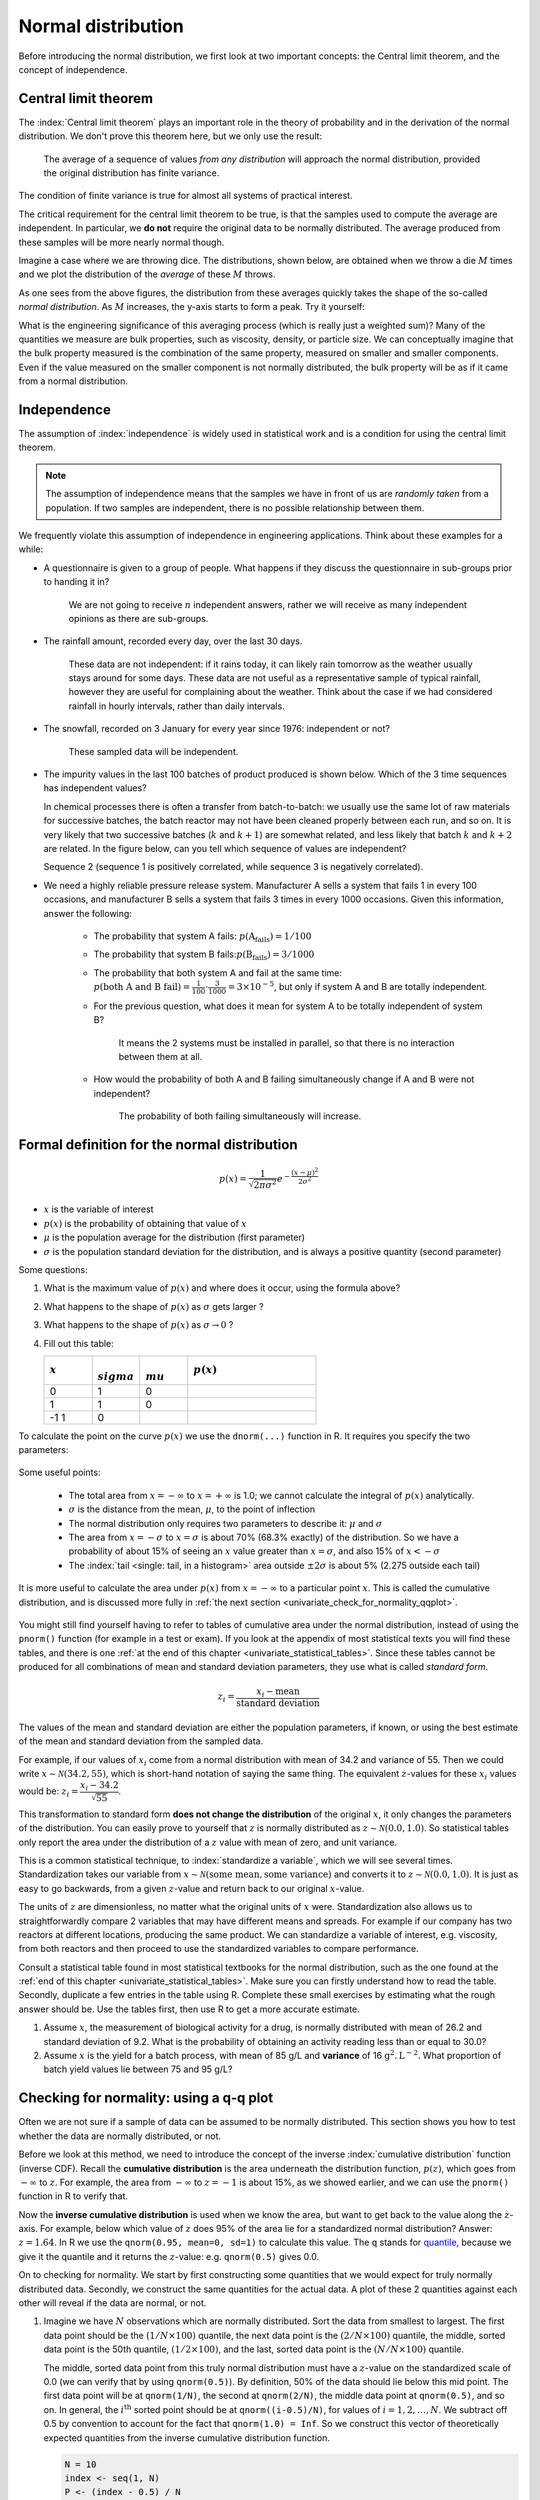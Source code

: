 Normal distribution
====================

Before introducing the normal distribution, we first look at two important concepts: the Central limit theorem, and the concept of independence.

.. _central_limit_theorem:

Central limit theorem 
~~~~~~~~~~~~~~~~~~~~~

.. youtube:: https://www.youtube.com/watch?v=32EIklHEhyE&list=PLHUnYbefLmeOPRuT1sukKmRyOVd4WSxJE&index=8

The :index:`Central limit theorem` plays an important role in the theory of probability and in the derivation of the normal distribution. We don't prove this theorem here, but we only use the result:

	The average of a sequence of values *from any distribution* will approach the normal distribution, provided the original distribution has finite variance. 

The condition of finite variance is true for almost all systems of practical interest.
	
.. image:: ../figures/univariate/CLT-derivation.png
	:alt:	../figures/univariate/CLT-derivation.svg
	:align: center
	
The critical requirement for the central limit theorem to be true, is that the samples used to compute the average are independent. In particular, we **do not** require the original data to be normally distributed. The average produced from these samples will be more nearly normal though.

Imagine a case where we are throwing dice. The distributions, shown below, are obtained when we throw a die :math:`M` times and we plot the distribution of the *average* of these :math:`M` throws.

.. image:: ../figures/univariate/simulate-CLT.png
	:align: center

As one sees from the above figures, the distribution from these averages quickly takes the shape of the so-called *normal distribution*. As :math:`M` increases, the y-axis starts to form a peak.  Try it yourself:

.. dcl:: R

	N = 500
	
	# Layout the plots in 2 rows and 3 columns
	m <- t(matrix(seq(1,6), 3, 2))
	layout(m)
	
	# Throw the dice several times
	s1 <- as.integer(runif(N, 1, 7))
	s2 <- as.integer(runif(N, 1, 7))
	s3 <- as.integer(runif(N, 1, 7))
	s4 <- as.integer(runif(N, 1, 7))
	s5 <- as.integer(runif(N, 1, 7))
	s6 <- as.integer(runif(N, 1, 7))
	s7 <- as.integer(runif(N, 1, 7))
	s8 <- as.integer(runif(N, 1, 7))
	s9 <- as.integer(runif(N, 1, 7))
	s10 <- as.integer(runif(N, 1, 7))


	hist(s1, main="", xlab="One throw", breaks=seq(0,6)+0.5)
	bins = 8
	hist((s1+s2)/2, breaks=bins, 
	     main="", xlab="Average of two throws")
	hist((s1+s2+s3+s4)/4, breaks=bins, 
	     main="", xlab="Average of 4 throws")
	hist((s1+s2+s3+s4+s5+s6)/6, breaks=bins, 
	     main="", xlab="Average of 6 throws")
	bins=12
	hist((s1+s2+s3+s4+s5+s6+s7+s8)/8, breaks=bins, 
	     main="", xlab="Average of 8 throws")
	hist((s1+s2+s3+s4+s5+s6+s7+s8+s9+s10)/10, breaks=bins, 
	     main="", xlab="Average of 10 throws")


What is the engineering significance of this averaging process (which is really just a weighted sum)?  Many of the quantities we measure are bulk properties, such as viscosity, density, or particle size. We can conceptually imagine that the bulk property measured is the combination of the same property, measured on smaller and smaller components. Even if the value measured on the smaller component is not normally distributed, the bulk property will be as if it came from a normal distribution.

Independence 
~~~~~~~~~~~~~~~~~~~~~

The assumption of :index:`independence` is widely used in statistical work and is a condition for using the central limit theorem. 

.. note:: The assumption of independence means that the samples we have in front of us are *randomly taken* from a population. If two samples are independent, there is no possible relationship between them.

We frequently violate this assumption of independence in engineering applications. Think about these examples for a while:

-	A questionnaire is given to a group of people. What happens if they discuss the questionnaire in sub-groups prior to handing it in?

		We are not going to receive :math:`n` independent answers, rather we will receive as many independent opinions as there are sub-groups.
		
-	The rainfall amount, recorded every day, over the last 30 days.

		These data are not independent: if it rains today, it can likely rain tomorrow as the weather usually stays around for some days. These data are not useful as a representative sample of typical rainfall, however they are useful for complaining about the weather. Think about the case if we had considered rainfall in hourly intervals, rather than daily intervals.
		
-	The snowfall, recorded on 3 January for every year since 1976: independent or not? 

		These sampled data will be independent.
		
-	The impurity values in the last 100 batches of product produced is shown below. Which of the 3 time sequences has independent values?

	In chemical processes there is often a transfer from batch-to-batch: we usually use the same lot of raw materials for successive batches, the batch reactor may not have been cleaned properly between each run, and so on. It is very likely that two successive batches (:math:`k` and :math:`k+1`) are somewhat related, and less likely that batch :math:`k` and :math:`k+2` are related. In the figure below, can you tell which sequence of values are independent?
	
	.. image:: ../figures/univariate/simulate-independence.png
		:align: center
	
	Sequence 2 (sequence 1 is positively correlated, while sequence 3 is negatively correlated).

-	We need a highly reliable pressure release system. Manufacturer A sells a system that fails 1 in every 100 occasions, and manufacturer B sells a system that fails 3 times in every 1000 occasions. Given this information, answer the following:

		-	The probability that system A fails: :math:`p(\text{A}_\text{fails}) = 1/100` 
		-	The probability that system B fails::math:`p(\text{B}_\text{fails}) = 3/1000` 
		-	The probability that both system A and fail at the same time: :math:`p(\text{both A and B fail}) = \frac{1}{100} \cdot \frac{3}{1000} = 3 \times 10^{-5}`, but only if system A and B are totally independent.
		-	For the previous question, what does it mean for system A to be totally independent of system B?
	
				It means the 2 systems must be installed in parallel, so that there is no interaction between them at all.
				
		-	How would the probability of both A and B failing simultaneously change if A and B were not independent?
		
				The probability of both failing simultaneously will increase.
	
.. See Hodges and Lehmann (1970): there is a whole Chapter devoted to it.

.. See: http://www.rsscse.org.uk/ts/gtb/contents.html: article on Teaching Independence; see PDF file in Readings directory.


Formal definition for the normal distribution
~~~~~~~~~~~~~~~~~~~~~~~~~~~~~~~~~~~~~~~~~~~~~~~~~~~~~~~~~~~~~~~

.. youtube:: https://www.youtube.com/watch?v=_WQxr7yBw8k&list=PLHUnYbefLmeOPRuT1sukKmRyOVd4WSxJE&index=9

.. index:: 
	single: normal distribution; formal definition

.. math:: p(x) = \dfrac{1}{\sqrt{2\pi \sigma^2}}e^{-\dfrac{\left(x-\mu\right)^2}{2\sigma^2}}
	
.. image:: ../figures/univariate/normal-distribution-standardized.png
	:align: center	
	:width: 900px
	:scale: 70
	:alt: fake width

-	:math:`x` is the variable of interest

-	:math:`p(x)` is the probability of obtaining that value of :math:`x`

-	:math:`\mu` is the population average for the distribution (first parameter)

-	:math:`\sigma` is the population standard deviation for the distribution, and is always a positive quantity (second parameter)

Some questions: 

#.	What is the maximum value of :math:`p(x)` and where does it occur, using the formula above?

#.	What happens to the shape of :math:`p(x)` as :math:`\sigma` gets larger ?

#.	What happens to the shape of :math:`p(x)` as :math:`\sigma \rightarrow 0` ?

#.	Fill out this table:

	.. csv-table:: 
	   :header: :math:`x`, :math:`\\sigma`, :math:`\\mu`, :math:`p(x)`
	   :widths: 30, 30, 30, 80

		0, 1, 0,
		1, 1, 0,
		-1 1, 0,
		
To calculate the point on the curve :math:`p(x)` we use the ``dnorm(...)`` function in R. It requires you specify the two parameters:

	.. dcl:: R
		:height: 400px

		# x=0, mu=0, and sigma=1
		# This is the maximum of the curve
		dnorm(x = 0, mean = 0, sd = 1)  # 0.3989423
		
		# x=1, mu=0, and sigma=1
		dnorm(x = 1, mean = 0, sd = 1)  # 0.2419707

		# x=-1, mu=0, and sigma=1
		# It is symmetrical
		dnorm(x = -1, mean = 0, sd = 1) # 0.2419707
		
		# x=+3, mu=0, and sigma=1
		# This is at a point very far from center
		dnorm(x = +3, mean = 0, sd = 1) # 0.00443185

Some useful points:

	-	The total area from :math:`x=-\infty` to :math:`x=+\infty` is 1.0; we cannot calculate the integral of :math:`p(x)` analytically.

	-	:math:`\sigma` is the distance from the mean, :math:`\mu`, to the point of inflection
	
	-	The normal distribution only requires two parameters to describe it: :math:`\mu` and :math:`\sigma`
	
	-	The area from :math:`x= -\sigma` to :math:`x = \sigma` is about 70% (68.3% exactly) of the distribution. So we have a probability of about 15% of seeing an :math:`x` value greater than :math:`x = \sigma`, and also 15% of :math:`x < -\sigma`
	
	-	The :index:`tail <single: tail, in a histogram>` area outside :math:`\pm 2\sigma` is about 5% (2.275 outside each tail)


It is more useful to calculate the area under :math:`p(x)` from :math:`x=-\infty` to a particular point :math:`x`. This is called the cumulative distribution, and is discussed more fully in :ref:`the next section <univariate_check_for_normality_qqplot>`.

	.. dcl:: R
		:height: 200px
	
		# gives area from -Inf to -1, 
		# for mu=0, sigma=1
		pnorm(-1, mean = 0, sd = 1)    # 0.1586553
		
		# Gives area from -Inf to +1, 
		# for mu=0, sigma=1
		pnorm(1, mean = 0, sd = 1)     # 0.8413447
		
		# Spread is wider, but the
		# fractional area is the same
		pnorm(3, mean = 0, sd = 3)     # 0.8413447


You might still find yourself having to refer to tables of cumulative area under the normal distribution, instead of using the ``pnorm()`` function (for example in a test or exam). If you look at the appendix of most statistical texts you will find these tables, and there is one :ref:`at the end of this chapter <univariate_statistical_tables>`. Since these tables cannot be produced for all combinations of mean and standard deviation parameters, they use what is called *standard form*.

.. youtube:: https://www.youtube.com/watch?v=hkHJ5dc2l4c&list=PLHUnYbefLmeOPRuT1sukKmRyOVd4WSxJE&index=10

.. math::

	z_i = \frac{x_i - \text{mean}}{\text{standard deviation}}
	
The values of the mean and standard deviation are either the population parameters, if known, or using the best estimate of the mean and standard deviation from the sampled data. 

For example, if our values of :math:`x_i` come from a normal distribution with mean of 34.2 and variance of 55. Then we could write :math:`x \sim \mathcal{N}(34.2, 55)`, which is short-hand notation of saying the same thing. The equivalent :math:`z`-values for these :math:`x_i` values would be: :math:`z_i = \dfrac{x_i - 34.2}{\sqrt{55}}`. 

This transformation to standard form **does not change the distribution** of the original :math:`x`, it only changes the parameters of the distribution. You can easily prove to yourself that :math:`z` is normally distributed as :math:`z \sim \mathcal{N}(0.0, 1.0)`. So statistical tables only report the area under the distribution of a :math:`z` value with mean of zero, and unit variance.

This is a common statistical technique, to :index:`standardize a variable`, which we will see several times. Standardization takes our variable from :math:`x \sim \mathcal{N}(\text{some mean}, \text{some variance})` and converts it to :math:`z \sim \mathcal{N}(0.0, 1.0)`. It is just as easy to go backwards, from a given :math:`z`-value and return back to our original :math:`x`-value.

The units of :math:`z` are dimensionless, no matter what the original units of :math:`x` were. Standardization also allows us to straightforwardly compare 2 variables that may have different means and spreads. For example if our company has two reactors at different locations, producing the same product. We can standardize a variable of interest, e.g. viscosity, from both reactors and then proceed to use the standardized variables to compare performance.

Consult a statistical table found in most statistical textbooks for the normal distribution, such as the one found at the :ref:`end of this chapter <univariate_statistical_tables>`. Make sure you can firstly understand how to read the table. Secondly, duplicate a few entries in the table using R. Complete these small exercises by estimating what the rough answer should be. Use the tables first, then use R to get a more accurate estimate.

#.	Assume :math:`x`, the measurement of biological activity for a drug, is normally distributed with mean of 26.2 and standard deviation of 9.2. What is the probability of obtaining an activity reading less than or equal to 30.0?

	.. dcl:: R
		:height: 300px
	
		# We know that the probability should be 50%
		# if the activity is equal to the mean. 
		 
		x <- 26.2
		mu <- 26.2 
		sigma <- ____
		pnorm(x, mean=mu, sd=sigma)
		
		# Now modify this above to answer the question.
		

#.	Assume :math:`x` is the yield for a batch process, with mean of 85 g/L and **variance** of 16 :math:`\text{g}^2.\text{L}^{-2}`. What proportion of batch yield values lie between 75 and 95 g/L?

	.. dcl:: R
		:height: 400px
	
		mu <- 85 # g/L
		sigma <- sqrt(16) # g/L
		x.left <- ___
		area.left.tail <- pnorm(x.left,
		                        mean=mu,
		                        sd=sigma)

		x.right <- ___
		area.right.tail <- pnorm(x.right,
		                         mean=mu,
		                         sd=sigma)

		# Now subtract the two areas to get
		# the answer. Why?

.. _univariate_check_for_normality_qqplot:

Checking for normality: using a q-q plot
~~~~~~~~~~~~~~~~~~~~~~~~~~~~~~~~~~~~~~~~~~

.. index:: 
	single: quantile-quantile plot (q-q plot)
	single: normal distribution; check if
	
.. youtube:: https://www.youtube.com/watch?v=CIPvEjMO2Y0&list=PLHUnYbefLmeOPRuT1sukKmRyOVd4WSxJE&index=11

Often we are not sure if a sample of data can be assumed to be normally distributed. This section shows you how to test whether the data are normally distributed, or not. 

Before we look at this method, we need to introduce the concept of the inverse :index:`cumulative distribution` function (inverse CDF). Recall the **cumulative distribution** is the area underneath the distribution function, :math:`p(z)`, which goes from :math:`-\infty` to :math:`z`. For example, the area from :math:`-\infty` to :math:`z=-1` is about 15%, as we showed earlier, and we can use the ``pnorm()`` function in R to verify that. 
	
.. index:: inverse cumulative distribution

Now the **inverse cumulative distribution** is used when we know the area, but want to get back to the value along the :math:`z`-axis. For example, below which value of :math:`z` does 95% of the area lie for a standardized normal distribution?  Answer: :math:`z=1.64`. In R we use the ``qnorm(0.95, mean=0, sd=1)`` to calculate this value. The ``q`` stands for `quantile <https://en.wikipedia.org/wiki/Quantile>`_, because we give it the quantile and it returns the :math:`z`-value: e.g. ``qnorm(0.5)`` gives 0.0.

.. image:: ../figures/univariate/show-pnorm-and-qnorm.png
	:width: 900px
	:scale: 60 %
	:align: right
	:alt: fake width
		
On to checking for normality. We start by first constructing some quantities that we would expect for truly normally distributed data. Secondly, we construct the same quantities for the actual data. A plot of these 2 quantities against each other will reveal if the data are normal, or not.

#.	Imagine we have :math:`N` observations which are normally distributed. Sort the data from smallest to largest. The first data point should be the :math:`(1/N \times 100)` quantile, the next data point is the :math:`(2/N \times 100)` quantile, the middle, sorted data point is the 50th quantile, :math:`(1/2 \times 100)`, and the last, sorted data point is the :math:`(N/N \times 100)` quantile.

	The middle, sorted data point from this truly normal distribution must have a :math:`z`-value on the standardized scale of 0.0 (we can verify that by using ``qnorm(0.5)``). By definition, 50% of the data should lie below this mid point. The first data point will be at ``qnorm(1/N)``, the second at ``qnorm(2/N)``, the middle data point at ``qnorm(0.5)``, and so on. In general, the :math:`i^\text{th}` sorted point should be at ``qnorm((i-0.5)/N)``, for values of :math:`i = 1, 2, \ldots, N`. We subtract off 0.5 by convention to account for the fact that ``qnorm(1.0) = Inf``. So we construct this vector of theoretically expected quantities from the inverse cumulative distribution function.
	
	.. code-block:: s
	
		N = 10
		index <- seq(1, N)
		P <- (index - 0.5) / N
		P
		[1] 0.05  0.15  0.25  0.35  0.45  0.55  0.65  0.75  0.85  0.95
		theoretical.quantity <- qnorm(P)
		[1] -1.64 -1.04 -0.674 -0.385 -0.126  0.125  0.385  0.6744 1.036  1.64

#.	We also construct the actual quantiles for the sampled data. First, standardize the sampled data by subtracting off its mean and dividing by its standard deviation. Here is an example of 10 batch yields (see actual values below). The mean yield is 80.0 and the standard deviation is 8.35. The standardized yields are found by subtracting off the mean and dividing by the standard deviation. Then the standardized values are sorted. Compare them to the theoretical quantities.

	.. code-block:: s

		yields <- c(86.2, 85.7, 71.9, 95.3, 77.1, 71.4, 68.9, 78.9, 86.9, 78.4)
		mean.yield <- mean(yields)		# 80.0
		sd.yield <- sd(yields)			# 8.35
	
		yields.z <- (yields - mean.yield)/sd.yield
		[1] 0.734  0.674 -0.978  1.82 -0.35 -1.04 -1.34 -0.140  0.818 -0.200
	
		yields.z.sorted <- sort(yields.z)
		[1] -1.34 -1.04 -0.978 -0.355 -0.200 -0.140  0.674  0.734  0.818  1.82
		
		theoretical.quantity  # numbers are rounded in the printed output
		[1] -1.64 -1.04 -0.674 -0.385 -0.126  0.125  0.385  0.6744 1.036  1.64
	
#.	The final step is to plot this data in a suitable way. If the sampled quantities match the theoretical quantities, then a scatter plot of these numbers should form a 45 degree line. 

	.. code-block:: s
		
		plot(theoretical.quantity, yields.z.sorted, type="p")
		
	.. image:: ../figures/univariate/qqplot-derivation.png
		:align: left
		:scale: 30
		:width: 900
		:alt: fake width
		

A built-in function exists in R that runs the above calculations and shows a scatter plot. The 45 degree line is added using the ``qqline(...)`` function. However, a better function that adds a confidence limit envelope is included in the ``car`` library (see the *Package Installer* menu in R for adding libraries from the internet). 

.. code-block:: s
	
	qqnorm(yields)
	qqline(yields)
	
	# or, using the ``car`` library
	library(car)
	qqPlot(yields)

.. image:: ../figures/univariate/qqplot-from-R.png
	:align: center
	:scale: 100
	
All the above code together in one script for you to test out:
	
.. dcl:: R
	:height: 500px

	N = 10
	index <- seq(1, N)
	P <- (index - 0.5) / N
	theoretical.quantity <- qnorm(P)

	yields <- c(86.2, 85.7, 71.9, 95.3, 77.1,
	            71.4, 68.9, 78.9, 86.9, 78.4)
	mean.yield <- mean(yields)        # 80.0
	sd.yield <- sd(yields)            # 8.35

	yields.z <- (yields - mean.yield)/sd.yield
	yields.z.sorted <- sort(yields.z)

	plot(theoretical.quantity, 
	     yields.z.sorted, 
	     type="p")

	qqnorm(yields)
	qqline(yields)

	# or, using the ``car`` library
	library(car)
	qqPlot(yields)

The R plot rescales the :math:`y`-axis (sample quantiles) back to the original units to make interpretation easier. We expect some departure from the 45 degree line due to the fact that these are only a sample of data. However, large deviations indicates the data are not normally distributed. An error region, or confidence envelope, may be superimposed around the 45 degree line.

The q-q plot, quantile-quantile plot, shows the quantiles of 2 distributions against each other. In fact, we can use the horizontal axis for any distribution, it need not be the theoretical normal distribution. We might be interested if our data follow an :math:`F`-distribution then we could use the quantiles for that theoretical distribution on the horizontal axis.

We can use the q-q plot to compare any 2 *samples of data*, even if they have different values of :math:`N`, by calculating the quantiles for each sample at different step quantiles (e.g. 1, 2, 3, 4, 5, 10, 15, .... 95, 96, 97, 98, 99), then plot the q-q plot for the two samples. You can calculate quantiles for any sample of data using the ``quantile`` function in R. The simple example below shows how to compare the q-q plot for 1000 normal distribution samples against 2000 :math:`F`-distribution samples. 

.. dcl:: R
	:height: 500px
	
	# 1000 normal values
	rand.norm <- rnorm(1000)   
	         
	# 2000 values from F-distribution
	rand.f <- rf(2000, df1=200, df=150) 
	
	# looks sort of normally distributed
	hist(rand.f, freq=FALSE, ylim=c(0, 2.6), 
	     main="Are these data from a normal distribution?",
	     ylab="Frequency")
		 
	# Add the density line on top
	lines(density(rand.f))
	
	# But your eye is being fooled ...	
	# See the heavy tail
	library(car)
	qqPlot(rand.f, distribution="norm") 
	
.. image:: ../figures/univariate/qqplot-comparison.png
	:alt:   ../figures/univariate/qqplot-comparison.R
	:align: center
	
Even though the histogram of the :math:`F`-distribution samples looks normal to the eye (left), the q-q plot (right) quickly confirms it is definitely not normal, particularly, that the right-tail is too heavy.

Introduction to confidence intervals from the normal distribution
~~~~~~~~~~~~~~~~~~~~~~~~~~~~~~~~~~~~~~~~~~~~~~~~~~~~~~~~~~~~~~~~~~~~

We introduce the concept of confidence intervals here as a straightforward application of the normal distribution, Central limit theorem, and standardization.

Suppose we have a quantity of interest from a process, such as the daily profit. We have many measurements of this profit, and we can easily calculate the **average** profit. But we know that if we take a different data set of profit values and calculate the average, we will get a similar, but different average. Since we will never know the true population average, the question we want to answer is:

	What is the range within which the true (population) average value lies?  E.g. give a range for the true, but unknown, daily profit.
	
This range is called a :index:`confidence interval`, and we study them :ref:`in more depth later on <univariate_confidence_intervals>`. We will use an example to show how to calculate this range.

Let's take :math:`n` values of this daily profit value, let's say :math:`n=5`.

#.	An estimate of the population mean is given by :math:`\overline{x} = \displaystyle  \dfrac{1}{n}  \sum_i^{i=n}{x_i}\qquad\qquad` (we :ref:`saw this before <univariate_calculate_mean>`)

#.	The estimated population variance is :math:`s^2 =\displaystyle  \frac{1}{n-1}\sum_i^{i=n}{(x_i - \overline{x})^2}\qquad` (we also :ref:`saw this before <univariate_calculate_variance>`)

#.	This is new: the estimated mean, :math:`\overline{x}`, is a value that is also normally distributed with mean of :math:`\mu` and variance of :math:`\sigma^2/n`, with only one requirement: this result holds only if each of the :math:`x_i` values are independent of each other.

	Mathematically we write: :math:`\displaystyle \overline{x} \sim \mathcal{N}\left(\mu, \sigma^2/n\right)`.

	This important result helps answer our question above. It says that repeated estimates of the mean will be an accurate, unbiased estimate of the population mean, and interestingly, the variance of that estimate is decreased by using a greater number of samples, :math:`n`, to estimate that mean. This makes intuitive sense: the more **independent** samples of data we have, the *better* our estimate ("better" in this case implies lower error, i.e. lower variance).
	
	We can illustrate this result as shown below:
	
	.. image:: ../figures/univariate/explain-confidence-interval.png
		:alt:	../figures/univariate/explain-confidence-interval.R
		:scale: 70
		:width: 900
		:align: center

	The true population (but unknown to us) profit value is $700.

	-	The 5 samples come from the distribution given by the thinner line: :math:`\displaystyle x \sim \mathcal{N}\left(\mu, \sigma^2\right)`
	-	The :math:`\overline{x}` average comes from the distribution given by the thicker line: :math:`\displaystyle \overline{x} \sim \mathcal{N}\left(\mu, \sigma^2/n\right)`.
	
#.	Creating :math:`z` values for each :math:`x_i` raw sample point:

	.. math::
	
		z_i = \frac{x_i - \mu}{\sigma}
		
#.	The :math:`z`-value for :math:`\overline{x}` would be:

	.. math::
	
		z = \dfrac{\overline{x} - \mu}{\sigma / \sqrt{n}}

	which subtracts off the unknown population mean from our estimate of the mean, and divides through by the standard deviation for :math:`\overline{x}`. We can illustrate this as:
	
	.. image:: ../figures/univariate/explain-confidence-interval-normalized.png
		:alt:	../figures/univariate/explain-confidence-interval.R
		:scale: 70
		:width: 900
		:align: center
	
#.	Using the known normal distribution for :math:`\displaystyle \overline{x} \sim \mathcal{N}\left(\mu, \sigma^2/n\right)`, we can find the vertical, dashed red lines shown in the previous figure, that contain 95% of the area under the distribution for :math:`\overline{x}`.

#.	These vertical lines are symmetrical about 0, and we will call them :math:`-c_n` and :math:`+c_n`, where the subscript :math:`n` refers to the fact that they are from the normal distribution (it doesn't refer to the :math:`n` samples). From the preceding section on q-q plots we know how to calculate the :math:`c_n` value from R: using ``qnorm(1 - 0.05/2)``, so that there is 2.5% area in each tail.

#.	Finally, we construct an interval for the true population mean, :math:`\mu`, using the standard form:

	.. _univariate_eqn_CI-mean-variance-known:

	.. math::
			:label: CI-mean-variance-known

			\begin{array}{rcccl} 
				  - c_n                                      &\leq& z                                                        &\leq &  +c_n\\
				  - c_n                                      &\leq& \displaystyle \frac{\overline{x} - \mu}{\sigma/\sqrt{n}} &\leq &  +c_n\\
				\overline{x}  - c_n \dfrac{\sigma}{\sqrt{n}} &\leq&  \mu                                                     &\leq& \overline{x}  + c_n\dfrac{\sigma}{\sqrt{n}} \\
				  \text{LB}                                  &\leq&  \mu                                                     &\leq& \text{UB}
			\end{array}

	Notice that the lower and upper bound are a function of the known sample mean, :math:`\overline{x}`, the values for :math:`c_n` which we chose, the known sample size, :math:`n`, and the unknown population standard deviation, :math:`\sigma`.
	
	So to estimate our bounds we must know the value of this population standard deviation. This is not very likely, (I can't think of any practical cases where we know the population standard deviation, but not the population mean, which is the quantity we are constructing this range for), however there is a hypothetical example in :ref:`the next section <univariate_confidence_interval_t_distribution>` to illustrate the calculations.
	
	The :math:`t`-distribution is required to remove this impractical requirement of knowing the population standard deviation.
